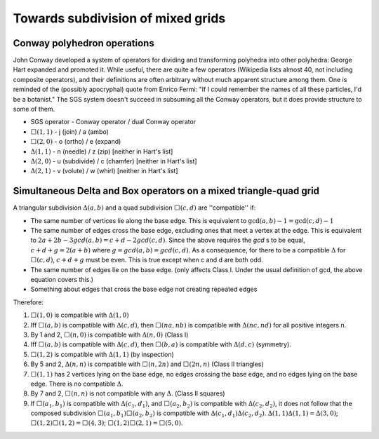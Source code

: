 Towards subdivision of mixed grids
==================================

Conway polyhedron operations
----------------------------
John Conway developed a system of operators for dividing and transforming polyhedra into other polyhedra: George Hart expanded and promoted it. While useful, there are quite a few operators (Wikipedia lists almost 40, not including composite operators), and their definitions are often arbitrary without much apparent structure among them. One is reminded of the (possibly apocryphal) quote from Enrico Fermi: "If I could remember the names of all these particles, I'd be a botanist." The SGS system doesn't succeed in subsuming all the Conway operators, but it does provide structure to some of them.

* SGS operator - Conway operator / dual Conway operator
* :math:`\Box(1,1)` - j (join) / a (ambo)
* :math:`\Box(2,0)` - o (ortho) / e (expand)
* :math:`\Delta(1,1)` - n (needle) / z (zip) [neither in Hart's list]
* :math:`\Delta(2,0)` - u (subdivide) / c (chamfer) [neither in Hart's list]
* :math:`\Delta(2,1)` - v (volute) / w (whirl) [neither in Hart's list]

Simultaneous Delta and Box operators on a mixed triangle-quad grid
------------------------------------------------------------------
A triangular subdivision :math:`\Delta(a,b)`  and a quad subdivision
:math:`\Box(c,d)` are ''compatible'' if:

* The same number of vertices lie along the base edge. This is equivalent to
  :math:`\gcd(a, b) - 1 = \gcd(c, d) - 1`
* The same number of edges cross the base edge, excluding ones that meet a
  vertex at the edge. This is equivalent to :math:`2a + 2b - 3gcd(a,b) =
  c + d - 2gcd(c, d)`. Since the above requires the `gcd` s to be equal,
  :math:`c + d + g = 2(a + b)` where :math:`g = gcd(a, b) = gcd(c, d)`. As a
  consequence, for there to be a compatible :math:`\Delta` for
  :math:`\Box(c,d)`, :math:`c + d + g`
  must be even. This is true except when c and d are both odd.
* The same number of edges lie on the base edge. (only affects Class I. Under
  the usual definition of gcd, the above equation covers this.)
* Something about edges that cross the base edge not creating repeated edges

Therefore:

#. :math:`\Box(1,0)` is compatible with :math:`\Delta(1,0)`
#. Iff :math:`\Box(a,b)` is compatible with :math:`\Delta(c,d)`, then
   :math:`\Box(na,nb)` is compatible with :math:`\Delta(nc,nd)`
   for all positive integers n.
#. By 1 and 2, :math:`\Box(n,0)` is compatible with :math:`\Delta(n,0)` 
   (Class I)
#. Iff :math:`\Box(a,b)` is compatible with :math:`\Delta(c,d)`, then
   :math:`\Box(b,a)` is compatible with :math:`\Delta(d,c)` (symmetry).
#. :math:`\Box(1,2)` is compatible with :math:`\Delta(1,1)` (by inspection)
#. By 5 and 2, :math:`\Delta(n,n)` is compatible with :math:`\Box(n,2n)`
   and :math:`\Box(2n,n)` (Class II triangles)
#. :math:`\Box(1,1)` has 2 vertices lying on the base edge, no edges crossing
   the base edge, and no edges lying on the base edge. There is no compatible
   :math:`\Delta`.
#. By 7 and 2, :math:`\Box(n,n)` is not compatible with any :math:`\Delta`.
   (Class II squares)
#. If :math:`\Box(a_1,b_1)` is compatible with :math:`\Delta(c_1,d_1)`, and
   :math:`\Box(a_2,b_2)` is compatible with :math:`\Delta(c_2,d_2)`, it does 
   not follow that the composed subdivision :math:`\Box(a_1,b_1)\Box(a_2,b_2)` 
   is compatible with :math:`\Delta(c_1,d_1)\Delta(c_2,d_2)`.
   :math:`\Delta(1,1)\Delta(1,1) = \Delta(3,0)`;
   :math:`\Box(1,2)\Box(1,2) = \Box(4,3)`;
   :math:`\Box(1,2)\Box(2,1) = \Box(5,0)`.
